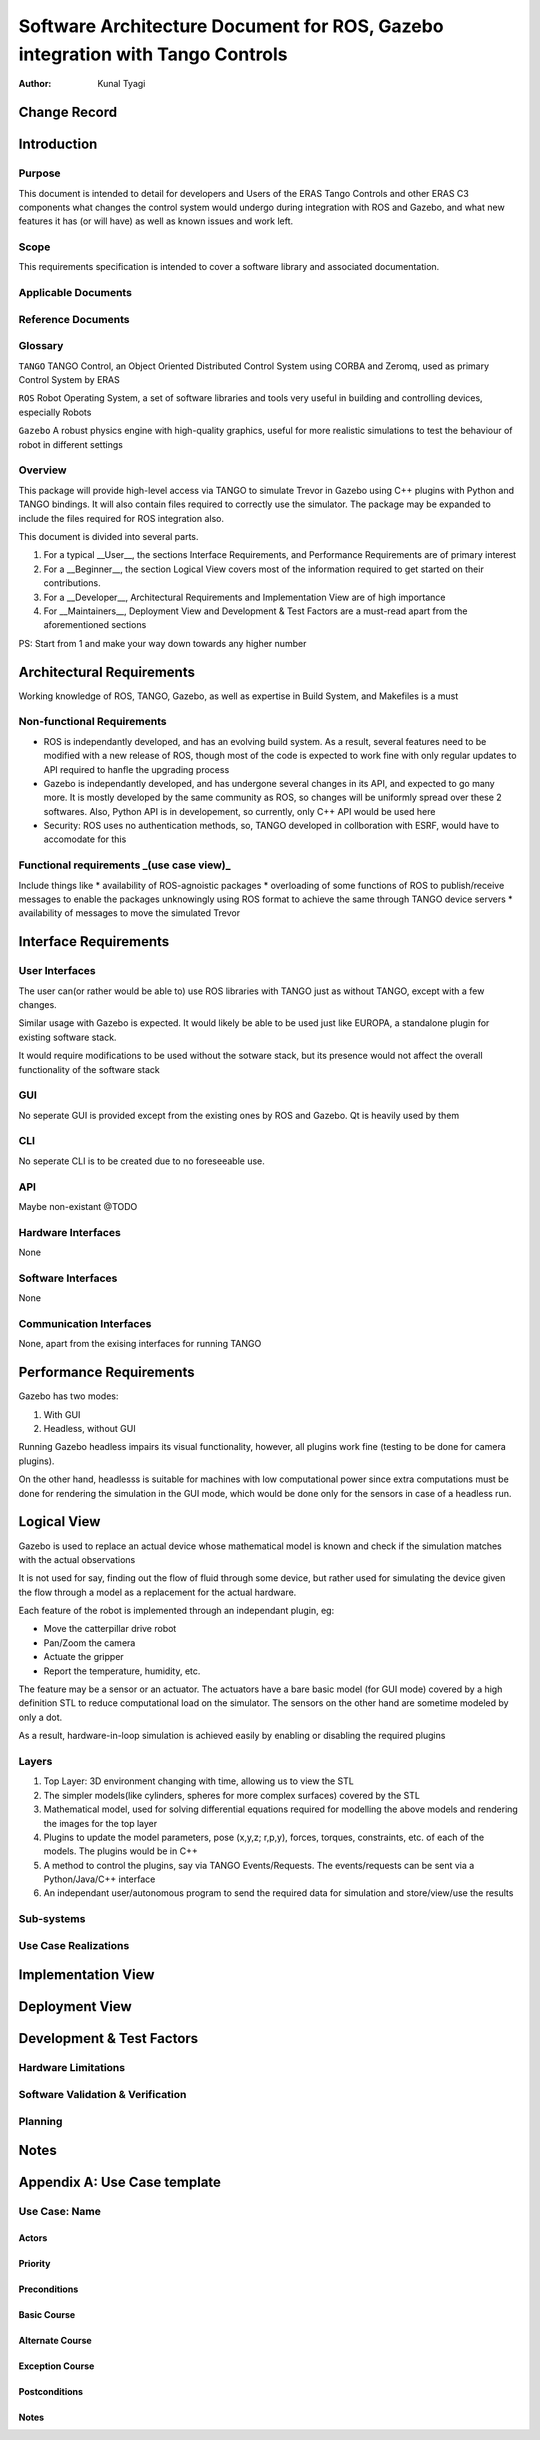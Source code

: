 ==============================================================================
Software Architecture Document for ROS, Gazebo integration with Tango Controls
==============================================================================

:Author: Kunal Tyagi

Change Record
=============

Introduction
============

Purpose
-------
This document is intended to detail for developers and Users of the ERAS Tango Controls and other ERAS C3 components what changes the control system would undergo during integration with ROS and Gazebo, and what new features it has (or will have) as well as known issues and work left. 

Scope
-----
This requirements specification is intended to cover a software library and associated documentation.

Applicable Documents
--------------------

Reference Documents
-------------------

Glossary
--------

``TANGO``
TANGO Control, an Object Oriented Distributed Control System using CORBA and Zeromq, used as primary Control System by ERAS

``ROS``
Robot Operating System, a set of software libraries and tools very useful in building and controlling devices, especially Robots

``Gazebo``
A robust physics engine with high-quality graphics, useful for more realistic simulations to test the behaviour of robot in different settings

Overview
--------
This package will provide high-level access via TANGO to simulate Trevor in Gazebo using C++ plugins with Python and TANGO bindings. It will also contain files required to correctly use the simulator.
The package may be expanded to include the files required for ROS integration also.

This document is divided into several parts.

1. For a typical __User__, the sections Interface Requirements, and Performance Requirements are of primary interest
2. For a __Beginner__, the section Logical View covers most of the information required to get started on their contributions.
3. For a __Developer__, Architectural Requirements and Implementation View are of high importance
4. For __Maintainers__, Deployment View and Development & Test Factors are a must-read apart from the aforementioned sections

PS: Start from 1 and make your way down towards any higher number

Architectural Requirements
==========================
Working knowledge of ROS, TANGO, Gazebo, as well as expertise in Build System, and Makefiles is a must

Non-functional Requirements
---------------------------
* ROS is independantly developed, and has an evolving build system. As a result, several features need to be modified with a new release of ROS, though most of the code is expected to work fine with only regular updates to API required to hanfle the upgrading process
* Gazebo is independantly developed, and has undergone several changes in its API, and expected to go many more. It is mostly developed by the same community as ROS, so changes will be uniformly spread over these 2 softwares. Also, Python API is in developement, so currently, only C++ API would be used here
* Security: ROS uses no authentication methods, so, TANGO developed in collboration with ESRF, would have to accomodate for this

Functional requirements _(use case view)_
-----------------------------------------
Include things like 
* availability of ROS-agnoistic packages
* overloading of some functions of ROS to publish/receive messages to enable the packages unknowingly using ROS format to achieve the same through TANGO device servers
* availability of messages to move the simulated Trevor

Interface Requirements
======================

User Interfaces
---------------
The user can(or rather would be able to) use ROS libraries with TANGO just as without TANGO, except with a few changes.

Similar usage with Gazebo is expected. It would likely be able to be used just like EUROPA, a standalone plugin for existing software stack. 

It would require modifications to be used without the sotware stack, but its presence would not affect the overall functionality of the software stack

GUI
---
No seperate GUI is provided except from the existing ones by ROS and Gazebo. Qt is heavily used by them

CLI
---
No seperate CLI is to be created due to no foreseeable use.

API
---
Maybe non-existant @TODO

Hardware Interfaces
-------------------
None

Software Interfaces
-------------------
None

Communication Interfaces
------------------------
None, apart from the exising interfaces for running TANGO

Performance Requirements
========================
Gazebo has two modes:

1. With GUI
2. Headless, without GUI

Running Gazebo headless impairs its visual functionality, however, all plugins work fine (testing to be done for camera plugins).

On the other hand, headlesss is suitable for machines with low computational power since extra computations must be done for rendering the simulation in the GUI mode, which would be done only for the sensors in case of a headless run.

Logical View
============
Gazebo is used to replace an actual device whose mathematical model is known and check if the simulation matches with the actual observations

It is not used for say, finding out the flow of fluid through some device, but rather used for simulating the device given the flow through a model as a replacement for the actual hardware.

Each feature of the robot is implemented through an independant plugin, eg: 

* Move the catterpillar drive robot
* Pan/Zoom the camera
* Actuate the gripper
* Report the temperature, humidity, etc.

The feature may be a sensor or an actuator. The actuators have a bare basic model (for GUI mode) covered by a high definition STL to reduce computational load on the simulator. The sensors on the other hand are sometime modeled by only a dot.

As a result, hardware-in-loop simulation is achieved easily by enabling or disabling the required plugins

Layers
------
1. Top Layer: 3D environment changing with time, allowing us to view the STL
2. The simpler models(like cylinders, spheres for more complex surfaces) covered by the STL
3. Mathematical model, used for solving differential equations required for modelling the above models and rendering the images for the top layer
4. Plugins to update the model parameters, pose (x,y,z; r,p,y), forces, torques, constraints, etc. of each of the models. The plugins would be in C++
5. A method to control the plugins, say via TANGO Events/Requests. The events/requests can be sent via a Python/Java/C++ interface
6. An independant user/autonomous program to send the required data for simulation and store/view/use the results


Sub-systems
-----------

Use Case Realizations
---------------------

Implementation View
===================
.. image:: implementation_view.jpg

Deployment View
=================
.. image:: deployment_view.jpg

Development & Test Factors
==========================

Hardware Limitations
--------------------

Software Validation & Verification
----------------------------------

Planning
--------

Notes
=====

Appendix A: Use Case template
=============================

Use Case: Name
----------------

Actors
~~~~~~

Priority
~~~~~~~~

Preconditions
~~~~~~~~~~~~~

Basic Course
~~~~~~~~~~~~

Alternate Course
~~~~~~~~~~~~~~~~

Exception Course
~~~~~~~~~~~~~~~~

Postconditions
~~~~~~~~~~~~~~

Notes
~~~~~

